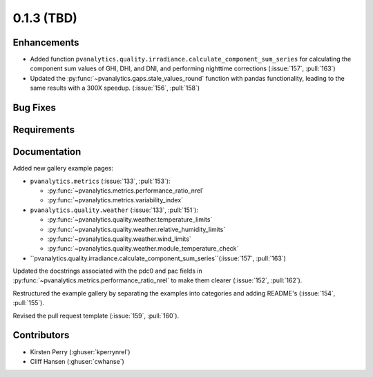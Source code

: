 .. _whatsnew_013:

0.1.3 (TBD)
-------------------------

Enhancements
~~~~~~~~~~~~
* Added function ``pvanalytics.quality.irradiance.calculate_component_sum_series`` for calculating the component sum values of GHI, DHI, and DNI, and performing nighttime corrections (:issue:`157`, :pull:`163`)
* Updated the :py:func:`~pvanalytics.gaps.stale_values_round` function with pandas functionality, leading to the same results with a 300X speedup. (:issue:`156`, :pull:`158`)

Bug Fixes
~~~~~~~~~


Requirements
~~~~~~~~~~~~


Documentation
~~~~~~~~~~~~~

Added new gallery example pages:

* ``pvanalytics.metrics`` (:issue:`133`, :pull:`153`):

  * :py:func:`~pvanalytics.metrics.performance_ratio_nrel`
  * :py:func:`~pvanalytics.metrics.variability_index`

* ``pvanalytics.quality.weather`` (:issue:`133`, :pull:`151`):

  * :py:func:`~pvanalytics.quality.weather.temperature_limits`
  * :py:func:`~pvanalytics.quality.weather.relative_humidity_limits`
  * :py:func:`~pvanalytics.quality.weather.wind_limits`
  * :py:func:`~pvanalytics.quality.weather.module_temperature_check`
  
* ``pvanalytics.quality.irradiance.calculate_component_sum_series``(:issue:`157`, :pull:`163`)

Updated the docstrings associated with the pdc0 and pac fields in :py:func:`~pvanalytics.metrics.performance_ratio_nrel`
to make them clearer (:issue:`152`, :pull:`162`). 

Restructured the example gallery by separating the examples into categories
and adding README's (:issue:`154`, :pull:`155`).  

Revised the pull request template (:issue:`159`, :pull:`160`).

Contributors
~~~~~~~~~~~~

* Kirsten Perry (:ghuser:`kperrynrel`)
* Cliff Hansen (:ghuser:`cwhanse`)